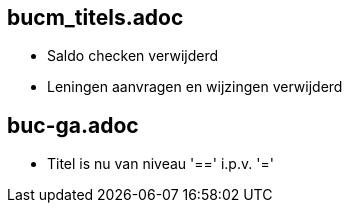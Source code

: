 == bucm_titels.adoc
    - Saldo checken verwijderd
    - Leningen aanvragen en wijzingen verwijderd

== buc-ga.adoc
    - Titel is nu van niveau '==' i.p.v. '='